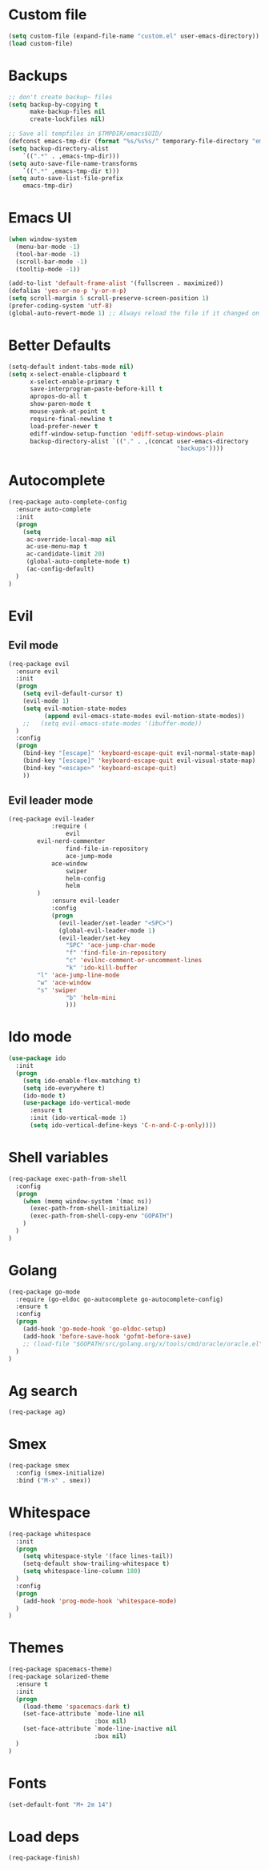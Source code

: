 * Custom file
#+BEGIN_SRC emacs-lisp
(setq custom-file (expand-file-name "custom.el" user-emacs-directory))
(load custom-file)
#+END_SRC
* Backups
#+BEGIN_SRC emacs-lisp
;; don't create backup~ files
(setq backup-by-copying t
      make-backup-files nil
      create-lockfiles nil)

;; Save all tempfiles in $TMPDIR/emacs$UID/
(defconst emacs-tmp-dir (format "%s/%s%s/" temporary-file-directory "emacs" (user-uid)))
(setq backup-directory-alist
    `((".*" . ,emacs-tmp-dir)))
(setq auto-save-file-name-transforms
    `((".*" ,emacs-tmp-dir t)))
(setq auto-save-list-file-prefix
    emacs-tmp-dir)
#+END_SRC
* Emacs UI
#+BEGIN_SRC emacs-lisp
(when window-system
  (menu-bar-mode -1)
  (tool-bar-mode -1)
  (scroll-bar-mode -1)
  (tooltip-mode -1))

(add-to-list 'default-frame-alist '(fullscreen . maximized))
(defalias 'yes-or-no-p 'y-or-n-p)
(setq scroll-margin 5 scroll-preserve-screen-position 1)
(prefer-coding-system 'utf-8)
(global-auto-revert-mode 1) ;; Always reload the file if it changed on disk
#+END_SRC
* Better Defaults
#+BEGIN_SRC emacs-lisp
(setq-default indent-tabs-mode nil)
(setq x-select-enable-clipboard t
      x-select-enable-primary t
      save-interprogram-paste-before-kill t
      apropos-do-all t
      show-paren-mode t
      mouse-yank-at-point t
      require-final-newline t
      load-prefer-newer t
      ediff-window-setup-function 'ediff-setup-windows-plain
      backup-directory-alist `(("." . ,(concat user-emacs-directory
                                               "backups"))))
#+END_SRC
* Autocomplete
#+BEGIN_SRC emacs-lisp
(req-package auto-complete-config
  :ensure auto-complete
  :init
  (progn
	(setq
	 ac-override-local-map nil
	 ac-use-menu-map t
	 ac-candidate-limit 20)
     (global-auto-complete-mode t)
     (ac-config-default)
  )
)
#+END_SRC
* Evil
** Evil mode
#+BEGIN_SRC emacs-lisp
(req-package evil
  :ensure evil
  :init
  (progn
    (setq evil-default-cursor t)
    (evil-mode 1)
    (setq evil-motion-state-modes
          (append evil-emacs-state-modes evil-motion-state-modes))
    ;;   (setq evil-emacs-state-modes '(ibuffer-mode))
  )
  :config
  (progn
    (bind-key "[escape]" 'keyboard-escape-quit evil-normal-state-map)
    (bind-key "[escape]" 'keyboard-escape-quit evil-visual-state-map)
    (bind-key "<escape>" 'keyboard-escape-quit)
    ))
#+END_SRC
** Evil leader mode
#+begin_src emacs-lisp
(req-package evil-leader
            :require (
                evil
		evil-nerd-commenter
                find-file-in-repository
                ace-jump-mode
	        ace-window
                swiper
                helm-config
                helm
	    )
            :ensure evil-leader
            :config
            (progn
              (evil-leader/set-leader "<SPC>")
              (global-evil-leader-mode 1)
              (evil-leader/set-key
                "SPC" 'ace-jump-char-mode
                "f" 'find-file-in-repository
                "c" 'evilnc-comment-or-uncomment-lines
                "k" 'ido-kill-buffer
		"l" 'ace-jump-line-mode
		"w" 'ace-window
		"s" 'swiper
                "b" 'helm-mini
                )))
#+end_src
* Ido mode
#+BEGIN_SRC emacs-lisp
(use-package ido
  :init
  (progn
    (setq ido-enable-flex-matching t)
    (setq ido-everywhere t)
    (ido-mode t)
    (use-package ido-vertical-mode
      :ensure t
      :init (ido-vertical-mode 1)
      (setq ido-vertical-define-keys 'C-n-and-C-p-only))))
#+END_SRC
* Shell variables
#+BEGIN_SRC emacs-lisp
(req-package exec-path-from-shell
  :config
  (progn
    (when (memq window-system '(mac ns))
      (exec-path-from-shell-initialize)
      (exec-path-from-shell-copy-env "GOPATH")
    )
  )
)
#+END_SRC
* Golang
#+BEGIN_SRC emacs-lisp
(req-package go-mode
  :require (go-eldoc go-autocomplete go-autocomplete-config)
  :ensure t
  :config
  (progn
    (add-hook 'go-mode-hook 'go-eldoc-setup)
    (add-hook 'before-save-hook 'gofmt-before-save)
    ;; (load-file "$GOPATH/src/golang.org/x/tools/cmd/oracle/oracle.el")
  )
)
#+END_SRC
* Ag search
#+BEGIN_SRC emacs-lisp
(req-package ag)
#+END_SRC
* Smex
#+BEGIN_SRC emacs-lisp
(req-package smex
  :config (smex-initialize)
  :bind ("M-x" . smex))
#+END_SRC
* Whitespace
#+BEGIN_SRC emacs-lisp
(req-package whitespace
  :init
  (progn
    (setq whitespace-style '(face lines-tail))
    (setq-default show-trailing-whitespace t)
    (setq whitespace-line-column 180)
  )
  :config
  (progn
    (add-hook 'prog-mode-hook 'whitespace-mode)
  )
)
#+END_SRC
* Themes
#+BEGIN_SRC emacs-lisp
(req-package spacemacs-theme)
(req-package solarized-theme
  :ensure t
  :init
  (progn
    (load-theme 'spacemacs-dark t)
    (set-face-attribute `mode-line nil
                        :box nil)
    (set-face-attribute `mode-line-inactive nil
                        :box nil)
  )
)
#+END_SRC
* Fonts
#+BEGIN_SRC emacs-lisp
(set-default-font "M+ 2m 14")
#+END_SRC
* Load deps
#+BEGIN_SRC emacs-lisp
(req-package-finish)
#+END_SRC
